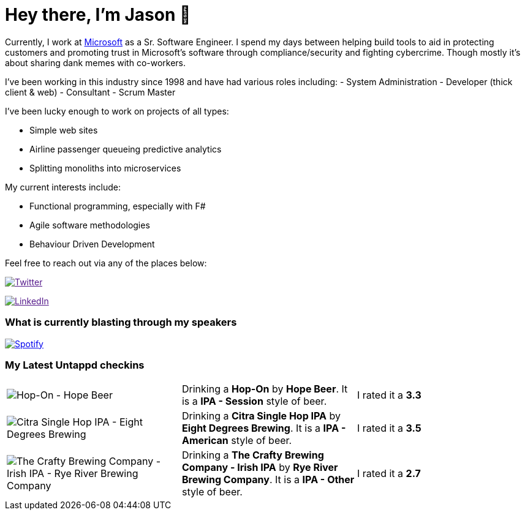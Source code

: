 ﻿# Hey there, I'm Jason 👋

Currently, I work at https://microsoft.com[Microsoft] as a Sr. Software Engineer. I spend my days between helping build tools to aid in protecting customers and promoting trust in Microsoft's software through compliance/security and fighting cybercrime. Though mostly it's about sharing dank memes with co-workers. 

I've been working in this industry since 1998 and have had various roles including: 
- System Administration
- Developer (thick client & web)
- Consultant
- Scrum Master

I've been lucky enough to work on projects of all types:

- Simple web sites
- Airline passenger queueing predictive analytics
- Splitting monoliths into microservices

My current interests include:

- Functional programming, especially with F#
- Agile software methodologies
- Behaviour Driven Development

Feel free to reach out via any of the places below:

image:https://img.shields.io/twitter/follow/jtucker?style=flat-square&color=blue["Twitter",link="https://twitter.com/jtucker]

image:https://img.shields.io/badge/LinkedIn-Let's%20Connect-blue["LinkedIn",link="https://linkedin.com/in/jatucke]

### What is currently blasting through my speakers

image:https://spotify-github-profile.vercel.app/api/view?uid=soulposition&cover_image=true&theme=novatorem&bar_color=c43c3c&bar_color_cover=true["Spotify",link="https://github.com/kittinan/spotify-github-profile"]

### My Latest Untappd checkins

|====
// untappd beer
| image:https://assets.untappd.com/photos/2022_11_10/e101bb13fc4f75bac75703b72cf471c4_200x200.jpg[Hop-On - Hope Beer] | Drinking a *Hop-On* by *Hope Beer*. It is a *IPA - Session* style of beer. | I rated it a *3.3*
| image:https://assets.untappd.com/photos/2022_11_10/2fd42a7d3473a1cefef2a614e10c8e0b_200x200.jpg[Citra Single Hop IPA - Eight Degrees Brewing] | Drinking a *Citra Single Hop IPA* by *Eight Degrees Brewing*. It is a *IPA - American* style of beer. | I rated it a *3.5*
| image:https://assets.untappd.com/photos/2022_11_09/f79cb7c107ca369ad81b961f47a86c66_200x200.jpg[The Crafty Brewing Company - Irish IPA - Rye River Brewing Company] | Drinking a *The Crafty Brewing Company - Irish IPA* by *Rye River Brewing Company*. It is a *IPA - Other* style of beer. | I rated it a *2.7*
// untappd end
